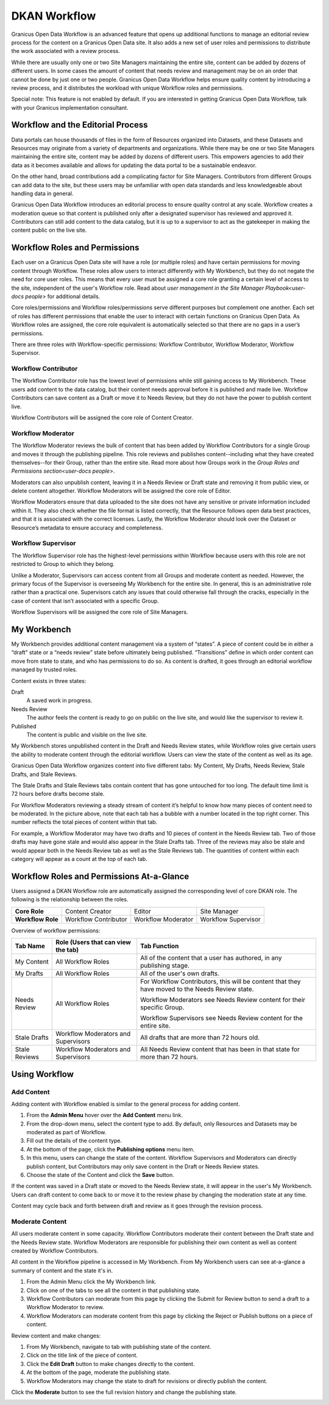 .. _`user-docs dkan workflow`:
=============
DKAN Workflow
=============

Granicus Open Data Workflow is an advanced feature that opens up additional functions to manage an editorial review process for the content on a Granicus Open Data site. It also adds a new set of user roles and permissions to distribute the work associated with a review process.

While there are usually only one or two Site Managers maintaining the entire site, content can be added by dozens of different users. In some cases the amount of content that needs review and management may be on an order that cannot be done by just one or two people. Granicus Open Data Workflow helps ensure quality content by introducing a review process, and it distributes the workload with unique Workflow roles and permissions.

Special note: This feature is not enabled by default. If you are interested in getting Granicus Open Data Workflow, talk with your Granicus implementation consultant. 

Workflow and the Editorial Process
----------------------------------

Data portals can house thousands of files in the form of Resources organized into Datasets, and these Datasets and Resources may originate from a variety of departments and organizations. While there may be one or two Site Managers maintaining the entire site, content may be added by dozens of different users. This empowers agencies to add their data as it becomes available and allows for updating the data portal to be a sustainable endeavor.

On the other hand, broad contributions add a complicating factor for Site Managers. Contributors from different Groups can add data to the site, but these users may be unfamiliar with open data standards and less knowledgeable about handling data in general.

Granicus Open Data Workflow introduces an editorial process to ensure quality control at any scale. Workflow creates a moderation queue so that content is published only after a designated supervisor has reviewed and approved it. Contributors can still add content to the data catalog, but it is up to a supervisor to act as the gatekeeper in making the content public on the live site.


Workflow Roles and Permissions
------------------------------

Each user on a Granicus Open Data site will have a role (or multiple roles) and have certain permissions for moving content through Workflow. These roles allow users to interact differently with My Workbench, but they do not negate the need for core user roles. This means that every user must be assigned a core role granting a certain level of access to the site, independent of the user's Workflow role. Read about `user management in the Site Manager Playbook<user-docs people>` for additional details. 

Core roles/permissions and Workflow roles/permissions serve different purposes but complement one another. Each set of roles has different permissions that enable the user to interact with certain functions on Granicus Open Data. As Workflow roles are assigned, the core role equivalent is automatically selected so that there are no gaps in a user’s permissions.

There are three roles with Workflow-specific permissions: Workflow Contributor, Workflow Moderator, Workflow Supervisor.

Workflow Contributor
~~~~~~~~~~~~~~~~~~~~

The Workflow Contributor role has the lowest level of permissions while still gaining access to My Workbench. These users add content to the data catalog, but their content needs approval before it is published and made live. Workflow Contributors can save content as a Draft or move it to Needs Review, but they do not have the power to publish content live.

Workflow Contributors will be assigned the core role of Content Creator.

Workflow Moderator
~~~~~~~~~~~~~~~~~~

The Workflow Moderator reviews the bulk of content that has been added by Workflow Contributors for a single Group and moves it through the publishing pipeline. This role reviews and publishes content--including what they have created themselves--for their Group, rather than the entire site. Read more about how Groups work in the `Group Roles and Permissions section<user-docs people>`. 

Moderators can also unpublish content, leaving it in a Needs Review or Draft state and removing it from public view, or delete content altogether. Workflow Moderators will be assigned the core role of Editor. 

Workflow Moderators ensure that data uploaded to the site does not have any sensitive or private information included within it. They also check whether the file format is listed correctly, that the Resource follows open data best practices, and that it is associated with the correct licenses. Lastly, the Workflow Moderator should look over the Dataset or Resource’s metadata to ensure accuracy and completeness. 

Workflow Supervisor
~~~~~~~~~~~~~~~~~~~

The Workflow Supervisor role has the highest-level permissions within Workflow because users with this role are not restricted to Group to which they belong.

Unlike a Moderator, Supervisors can access content from all Groups and moderate content as needed. However, the primary focus of the Supervisor is overseeing My Workbench for the entire site. In general, this is an administrative role rather than a practical one. Supervisors catch any issues that could otherwise fall through the cracks, especially in the case of content that isn’t associated with a specific Group.

Workflow Supervisors will be assigned the core role of Site Managers.

My Workbench
------------------

My Workbench provides additional content management via a system of “states”. A piece of content could be in either a “draft” state or a “needs review” state before ultimately being published. “Transitions” define in which order content can move from state to state, and who has permissions to do so. As content is drafted, it goes through an editorial workflow managed by trusted roles. 

Content exists in three states:

Draft
  A saved work in progress.
Needs Review
  The author feels the content is ready to go on public on the live site, and would like the supervisor to review it.
Published
  The content is public and visible on the live site.

My Workbench stores unpublished content in the Draft and Needs Review states, while Workflow roles give certain users the ability to moderate content through the editorial workflow. Users can view the state of the content as well as its age. 

Granicus Open Data Workflow organizes content into five different tabs: My Content, My Drafts, Needs Review, Stale Drafts, and Stale Reviews.

The Stale Drafts and Stale Reviews tabs contain content that has gone untouched for too long. The default time limit is 72 hours before drafts become stale.

.. image:: ../images/site_manager_playbook/workflow/my_workbench.png
   :alt: my workbench view

For Workflow Moderators reviewing a steady stream of content it’s helpful to know how many pieces of content need to be moderated. In the picture above, note that each tab has a bubble with a number located in the top right corner. This number reflects the total pieces of content within that tab. 

For example, a Workflow Moderator may have two drafts and 10 pieces of content in the Needs Review tab. Two of those drafts may have gone stale and would also appear in the Stale Drafts tab. Three of the reviews may also be stale and would appear both in the Needs Review tab as well as the Stale Reviews tab. The quantities of content within each category will appear as a count at the top of each tab.

Workflow Roles and Permissions At-a-Glance
------------------------------------------

Users assigned a DKAN Workflow role are automatically assigned the corresponding level of core DKAN role. The following is the relationship between the roles.

.. list-table:: 
   :stub-columns: 1
   
   * - Core Role
     - Content Creator
     - Editor
     - Site Manager
   * - Workflow Role
     - Workflow Contributor
     - Workflow Moderator
     - Workflow Supervisor

Overview of workflow permissions:

+---------------+-------------------------------------+---------------------------------------------------------------------------------------------------+
| Tab Name      | Role (Users that can view the tab)  | Tab Function                                                                                      |
+===============+=====================================+===================================================================================================+
| My Content    | All Workflow Roles                  | All of the content that a user has authored, in any publishing stage.                             |
+---------------+-------------------------------------+---------------------------------------------------------------------------------------------------+
| My Drafts     | All Workflow Roles                  | All of the user's own drafts.                                                                     |
+---------------+-------------------------------------+---------------------------------------------------------------------------------------------------+
| Needs Review  | All Workflow Roles                  | For Workflow Contributors, this will be content that they have moved to the Needs Review state.   |
|               |                                     |                                                                                                   |
|               |                                     | Workflow Moderators see Needs Review content for their specific Group.                            |
|               |                                     |                                                                                                   |
|               |                                     | Workflow Supervisors see Needs Review content for the entire site.                                |
+---------------+-------------------------------------+---------------------------------------------------------------------------------------------------+
| Stale Drafts  | Workflow Moderators and Supervisors | All drafts that are more than 72 hours old.                                                       |
+---------------+-------------------------------------+---------------------------------------------------------------------------------------------------+
| Stale Reviews | Workflow Moderators and Supervisors | All Needs Review content that has been in that state for more than 72 hours.                      |
+---------------+-------------------------------------+---------------------------------------------------------------------------------------------------+

Using Workflow
--------------

Add Content
~~~~~~~~~~~

Adding content with Workflow enabled is similar to the general process for adding content. 

1. From the **Admin Menu** hover over the **Add Content** menu link. 
2. From the drop-down menu, select the content type to add. By default, only Resources and Datasets may be moderated as part of Workflow. 
3. Fill out the details of the content type. 
4. At the bottom of the page, click the **Publishing options** menu item. 
5. In this menu, users can change the state of the content. Workflow Supervisors and Moderators can directly publish content, but Contributors may only save content in the Draft or Needs Review states. 
6. Choose the state of the Content and click the **Save** button. 

If the content was saved in a Draft state or moved to the Needs Review state, it will appear in the user's My Workbench. Users can draft content to come back to or move it to the review phase by changing the moderation state at any time.

Content may cycle back and forth between draft and review as it goes through the revision process.

Moderate Content
~~~~~~~~~~~~~~~~

All users moderate content in some capacity. Workflow Contributors moderate their content between the Draft state and the Needs Review state. Workflow Moderators are responsible for publishing their own content as well as content created by Workflow Contributors. 

All content in the Workflow pipeline is accessed in My Workbench. From My Workbench users can see at-a-glance a summary of content and the state it's in. 

1. From the Admin Menu click the My Workbench link. 
2. Click on one of the tabs to see all the content in that publishing state. 
3. Workflow Contributors can moderate from this page by clicking the Submit for Review button to send a draft to a Workflow Moderator to review.
4. Workflow Moderators can moderate content from this page by clicking the Reject or Publish buttons on a piece of content.

.. image:: ../images/site_manager_playbook/workflow/my_drafts.png
   :alt: my drafts view

Review content and make changes:

1. From My Workbench, navigate to tab with publishing state of the content. 
2. Click on the title link of the piece of content. 
3. Click the **Edit Draft** button to make changes directly to the content. 
4. At the bottom of the page, moderate the publishing state. 
5. Workflow Moderators may change the state to draft for revisions or directly publish the content.

Click the **Moderate** button to see the full revision history and change the publishing state.

.. image:: ../images/site_manager_playbook/workflow/moderate.png
   :alt: moderate view
